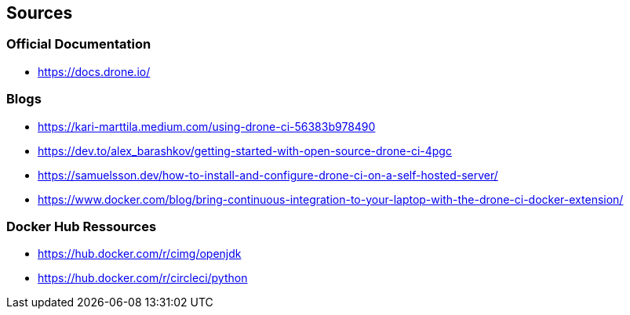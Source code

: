 ## Sources
### Official Documentation
- https://docs.drone.io/

### Blogs
- https://kari-marttila.medium.com/using-drone-ci-56383b978490
- https://dev.to/alex_barashkov/getting-started-with-open-source-drone-ci-4pgc
- https://samuelsson.dev/how-to-install-and-configure-drone-ci-on-a-self-hosted-server/
- https://www.docker.com/blog/bring-continuous-integration-to-your-laptop-with-the-drone-ci-docker-extension/

### Docker Hub Ressources
- https://hub.docker.com/r/cimg/openjdk
- https://hub.docker.com/r/circleci/python